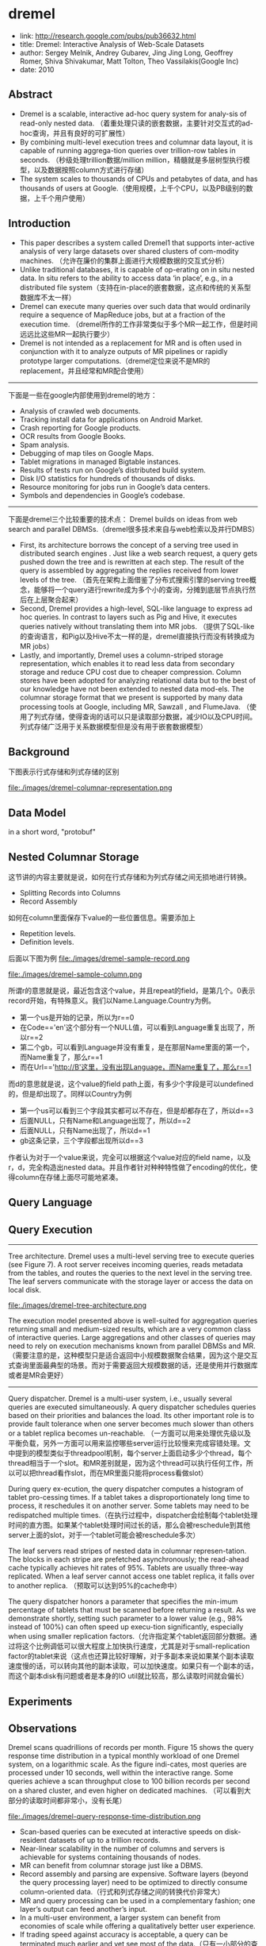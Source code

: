 * dremel
#+OPTIONS: H:5

  - link: http://research.google.com/pubs/pub36632.html
  - title: Dremel: Interactive Analysis of Web-Scale Datasets 
  - author: Sergey Melnik, Andrey Gubarev, Jing Jing Long, Geoffrey Romer, Shiva Shivakumar, Matt Tolton, Theo Vassilakis(Google Inc)
  - date: 2010

** Abstract
   - Dremel is a scalable, interactive ad-hoc query system for analy-sis of read-only nested data. （着重处理只读的嵌套数据，主要针对交互式的ad-hoc查询，并且有良好的可扩展性）
   - By combining multi-level execution trees and columnar data layout, it is capable of running aggrega-tion queries over trillion-row tables in seconds. （秒级处理trillion数据/million million，精髓就是多层树型执行模型，以及数据按照column方式进行存储）
   - The system scales to thousands of CPUs and petabytes of data, and has thousands of users at Google.（使用规模，上千个CPU，以及PB级别的数据，上千个用户使用）

** Introduction
   - This paper describes a system called Dremel1 that supports inter-active analysis of very large datasets over shared clusters of com-modity machines. （允许在廉价的集群上面进行大规模数据的交互式分析）
   - Unlike traditional databases, it is capable of op-erating on in situ nested data. In situ refers to the ability to access data ‘in place’, e.g., in a distributed file system（支持在in-place的嵌套数据，这点和传统的关系型数据库不太一样）
   - Dremel can execute many queries over such data that would ordinarily require a sequence of MapReduce jobs, but at a fraction of the execution time. （dremel所作的工作非常类似于多个MR一起工作，但是时间远远比这些MR一起执行要少）
   - Dremel is not intended as a replacement for MR and is often used in conjunction with it to analyze outputs of MR pipelines or rapidly prototype larger computations.（dremel定位来说不是MR的replacement，并且经常和MR配合使用）

--------------------

下面是一些在google内部使用到dremel的地方：
   - Analysis of crawled web documents.
   - Tracking install data for applications on Android Market.
   - Crash reporting for Google products.
   - OCR results from Google Books.
   - Spam analysis.
   - Debugging of map tiles on Google Maps.
   - Tablet migrations in managed Bigtable instances.
   - Results of tests run on Google’s distributed build system.
   - Disk I/O statistics for hundreds of thousands of disks.
   - Resource monitoring for jobs run in Google’s data centers.
   - Symbols and dependencies in Google’s codebase.

--------------------

下面是dremel三个比较重要的技术点： Dremel builds on ideas from web search and parallel DBMSs.（dremel很多技术来自与web检索以及并行DMBS）
   - First, its architecture borrows the concept of a serving tree used in distributed search engines . Just like a web search request, a query gets pushed down the tree and is rewritten at each step. The result of the query is assembled by aggregating the replies received from lower levels of the tree. （首先在架构上面借鉴了分布式搜索引擎的serving tree概念，能够将一个query进行rewrite成为多个小的查询，分摊到底层节点执行然后在上层聚合起来）
   - Second, Dremel provides a high-level, SQL-like language to express ad hoc queries. In contrast to layers such as Pig and Hive, it executes queries natively without translating them into MR jobs. （提供了SQL-like的查询语言，和Pig以及Hive不太一样的是，dremel直接执行而没有转换成为MR jobs）
   - Lastly, and importantly, Dremel uses a column-striped storage representation, which enables it to read less data from secondary storage and reduce CPU cost due to cheaper compression. Column stores have been adopted for analyzing relational data but to the best of our knowledge have not been extended to nested data mod-els. The columnar storage format that we present is supported by many data processing tools at Google, including MR, Sawzall , and FlumeJava. （使用了列式存储，使得查询的话可以只是读取部分数据，减少IO以及CPU时间。列式存储广泛用于关系数据模型但是没有用于嵌套数据模型）

** Background
下图表示行式存储和列式存储的区别

file:./images/dremel-columnar-representation.png

** Data Model
in a short word, "protobuf"

** Nested Columnar Storage
这节讲的内容主要就是说，如何在行式存储和为列式存储之间无损地进行转换。
   - Splitting Records into Columns
   - Record Assembly

如何在column里面保存下value的一些位置信息。需要添加上
   - Repetition levels.
   - Definition levels.
后面以下图为例
file:./images/dremel-sample-record.png

file:./images/dremel-sample-column.png

所谓r的意思就是说，最近包含这个value，并且repeat的field，是第几个。0表示record开始，有特殊意义。我们以Name.Language.Country为例。
   - 第一个us是开始的记录，所以为r==0
   - 在Code=='en'这个部分有一个NULL值，可以看到Language重复出现了，所以r==2
   - 第二个gb，可以看到Language并没有重复，是在那层Name里面的第一个，而Name重复了，那么r==1
   - 而在Url=='http://B'这里，没有出现Language，而Name重复了，那么r==1

而d的意思就是说，这个value的field path上面，有多少个字段是可以undefined的，但是却出现了。同样以Country为例
   - 第一个us可以看到三个字段其实都可以不存在，但是却都存在了，所以d==3
   - 后面NULL，只有Name和Language出现了，所以d==2
   - 后面NULL，只有Name出现了，所以d==1
   - gb这条记录，三个字段都出现所以d==3

作者认为对于一个value来说，完全可以根据这个value对应的field name，以及r，d，完全构造出nested data。并且作者针对种种特性做了encoding的优化，使得column在存储上面尽可能地紧凑。

** Query Language
** Query Execution
--------------------

Tree architecture. Dremel uses a multi-level serving tree to execute queries (see Figure 7). A root server receives incoming queries, reads metadata from the tables, and routes the queries to the next level in the serving tree. The leaf servers communicate with the storage layer or access the data on local disk. 

file:./images/dremel-tree-architecture.png

The execution model presented above is well-suited for aggregation queries returning small and medium-sized results, which are a very common class of interactive queries. Large aggregations and other classes of queries may need to rely on execution mechanisms known from parallel DBMSs and MR. （需要注意的是，这种模型只是适合返回中小规模数据聚合结果，因为这个是交互式查询里面最典型的场景。而对于需要返回大规模数据的话，还是使用并行数据库或者是MR会更好）

--------------------

Query dispatcher. Dremel is a multi-user system, i.e., usually several queries are executed simultaneously. A query dispatcher schedules queries based on their priorities and balances the load. Its other important role is to provide fault tolerance when one server becomes much slower than others or a tablet replica becomes un-reachable. （一方面可以用来处理优先级以及平衡负载，另外一方面可以用来监控哪些server运行比较慢来完成容错处理。文中提到的模型类似于threadpool机制，每个server上面启动多少个thread，每个thread相当于一个slot。和MR差别就是，因为这个thread可以执行任何工作，所以可以把thread看作slot，而在MR里面只能将process看做slot）

During query ex-ecution, the query dispatcher computes a histogram of tablet pro-cessing times. If a tablet takes a disproportionately long time to process, it reschedules it on another server. Some tablets may need
to be redispatched multiple times.（在执行过程中，dispatcher会绘制每个tablet处理时间的直方图。如果某个tablet处理时间过长的话，那么会被reschedule到其他server上面的slot，对于一个tablet可能会被reschedule多次）

The leaf servers read stripes of nested data in columnar represen-tation. The blocks in each stripe are prefetched asynchronously; the read-ahead cache typically achieves hit rates of 95%. Tablets are usually three-way replicated. When a leaf server cannot access one tablet replica, it falls over to another replica. （预取可以达到95%的cache命中）

The query dispatcher honors a parameter that specifies the min-imum percentage of tablets that must be scanned before returning a result. As we demonstrate shortly, setting such parameter to a lower value (e.g., 98% instead of 100%) can often speed up execu-tion significantly, especially when using smaller replication factors.（允许指定某个tablet返回部分数据。通过将这个比例调低可以很大程度上加快执行速度，尤其是对于small-replication factor的tablet来说（这点也还算比较好理解，对于多副本来说如果某个副本读取速度慢的话，可以转向其他的副本读取，可以加快速度。如果只有一个副本的话，而这个副本disk有问题或者是本身的IO util就比较高，那么读取时间就会偏长）

** Experiments
** Observations
Dremel scans quadrillions of records per month. Figure 15 shows the query response time distribution in a typical monthly workload of one Dremel system, on a logarithmic scale. As the figure indi-cates, most queries are processed under 10 seconds, well within the interactive range. Some queries achieve a scan throughput close to 100 billion records per second on a shared cluster, and even higher on dedicated machines. （可以看到大部分的读取时间都非常小，没有长尾）

file:./images/dremel-query-response-time-distribution.png

   - Scan-based queries can be executed at interactive speeds on disk-resident datasets of up to a trillion records.
   - Near-linear scalability in the number of columns and servers is achievable for systems containing thousands of nodes.
   - MR can benefit from columnar storage just like a DBMS.
   - Record assembly and parsing are expensive. Software layers (beyond the query processing layer) need to be optimized to directly consume column-oriented data.（行式和列式存储之间的转换代价非常大）
   - MR and query processing can be used in a complementary fashion; one layer’s output can feed another’s input.
   - In a multi-user environment, a larger system can benefit from economies of scale while offering a qualitatively better user experience.
   - If trading speed against accuracy is acceptable, a query can be terminated much earlier and yet see most of the data.（只有一小部分的查询时间非常长）
   - The bulk of a web-scale dataset can be scanned fast. Getting to the last few percent within tight time bounds is hard.（并且这小部分的查询时间非常难以保证）
   - Dremel’s codebase is dense; it comprises less than 100K lines of C++, Java, and Python code.（10w行代码）

** Related Work
** Conclusion


